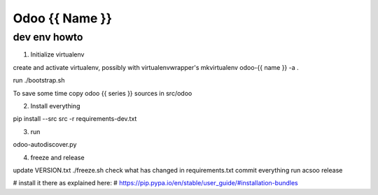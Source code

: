 ===============
Odoo {{ Name }}
===============

dev env howto
=============

1. Initialize virtualenv

create and activate virtualenv, possibly with virtualenvwrapper's
mkvirtualenv odoo-{{ name }} -a .

run ./bootstrap.sh

To save some time copy odoo {{ series }} sources in src/odoo

2. Install everything

pip install --src src -r requirements-dev.txt

3. run

odoo-autodiscover.py

4. freeze and release

update VERSION.txt
./freeze.sh
check what has changed in requirements.txt
commit everything
run acsoo release

# install it there as explained here:
# https://pip.pypa.io/en/stable/user_guide/#installation-bundles
